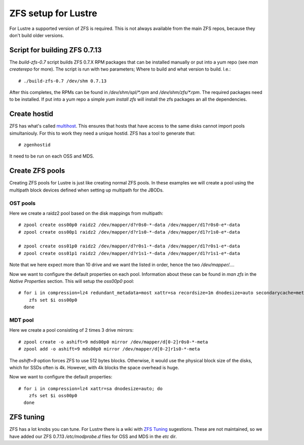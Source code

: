 ZFS setup for Lustre
====================

For Lustre a supported version of ZFS is required. This is not always available from the main ZFS repos, because they don't build older versions.

Script for building ZFS 0.7.13
------------------------------

The *build-zfs-0.7* script builds ZFS 0.7.X RPM packages that can be installed manually or put into a yum repo (see *man createrepo* for more). The script is run with two parameters; Where to build and what version to build. I.e.::

 # ./build-zfs-0.7 /dev/shm 0.7.13

After this completes, the RPMs can be found in */dev/shm/spl/\*.rpm* and */dev/shm/zfs/\*.rpm*. The required packages need to be installed. If put into a yum repo a simple *yum install zfs* will install the zfs packages an all the dependencies.


Create hostid
-------------

ZFS has what's called `multihost`_. This ensures that hosts that have access to the same disks cannot import pools simultaniouly. For this to work they need a unique hostid. ZFS has a tool to generate that::

 # zgenhostid

It need to be run on each OSS and MDS.

.. _multihost: https://wiki.lustre.org/Protecting_File_System_Volumes_from_Concurrent_Access

Create ZFS pools
----------------

Creating ZFS pools for Lustre is just like creating normal ZFS pools. In these examples we will create a pool using the multipath block devices defined when setting up multipath for the JBODs.

OST pools
~~~~~~~~~

Here we create a raidz2 pool based on the disk mappings from multipath::

 # zpool create oss00p0 raidz2 /dev/mapper/d?r0s0-*-data /dev/mapper/d1?r0s0-e*-data
 # zpool create oss00p1 raidz2 /dev/mapper/d?r1s0-*-data /dev/mapper/d1?r1s0-e*-data

 # zpool create oss01p0 raidz2 /dev/mapper/d?r0s1-*-data /dev/mapper/d1?r0s1-e*-data
 # zpool create oss01p1 raidz2 /dev/mapper/d?r1s1-*-data /dev/mapper/d1?r1s1-e*-data

Note that we here expect more than 10 drive and we want the listed in order, hence the two */dev/mapper/...*.

Now we want to configure the default properties on each pool. Information about these can be found in *man zfs* in the *Native Properties* section. This will setup the *oss00p0* pool::

 # for i in compression=lz4 redundant_metadata=most xattr=sa recordsize=1m dnodesize=auto secondarycache=metadata; do
     zfs set $i oss00p0
   done

MDT pool
~~~~~~~~

Here we create a pool consisting of 2 times 3 drive mirrors::

 # zpool create -o ashift=9 mds00p0 mirror /dev/mapper/d[0-2]r0s0-*-meta
 # zpool add -o ashift=9 mds00p0 mirror /dev/mapper/d[0-2]r1s0-*-meta



The *ashift=9* option forces ZFS to use 512 bytes blocks. Otherwise, it would use the physical block size of the disks, which for SSDs often is 4k. However, with 4k blocks the space overhead is huge.

Now we want to configure the default properties::

 # for i in compression=lz4 xattr=sa dnodesize=auto; do
     zfs set $i oss00p0
   done

ZFS tuning
----------

ZFS has a lot knobs you can tune. For Lustre there is a wiki with `ZFS Tuning`_ sugestions. These are not maintained, so we have added our ZFS 0.7.13 */etc/modprobe.d* files for OSS and MDS in the *etc* dir.

.. _ZFS Tuning: https://wiki.lustre.org/Category:ZFS_OSD_Tuning